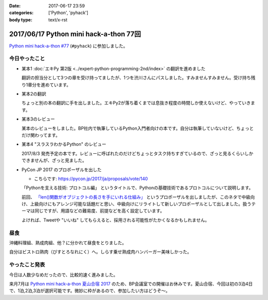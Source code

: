 :date: 2017-06-17 23:59
:categories: ['Python', 'pyhack']
:body type: text/x-rst

=======================================
2017/06/17 Python mini hack-a-thon 77回
=======================================

`Python mini hack-a-thon #77`_ (``#pyhack``) に参加しました。

.. _Python mini hack-a-thon #77: https://pyhack.connpass.com/event/57770/


今日やったこと
==============

* 某本1 :doc:`エキPy 第2版 <../expert-python-programming-2nd/index>` の翻訳を進めました

  翻訳の担当分として3つの章を受け持ってましたが、1つを渋川さんにパスしました。すみませんすみません。受け持ち残り1章分を進めています。

* 某本2の翻訳

  ちょっと別の本の翻訳に手を出しました。エキPy2が落ち着くまでは息抜き程度の時間しか使えないけど、やっていきます。

* 某本3のレビュー

  某本のレビューをしました。BP社内で執筆しているPython入門者向けの本です。自分は執筆していないけど、ちょっとだけ関わってます。

* 某本4 "スラスラわかるPython" のレビュー

  2017/8/3 発売予定の本です。レビューに呼ばれたのだけどちょっとタスク持ちすぎているので、ざっと見るくらいしかできませんが、ざっと見ました。

  .. raw:: html

     <div class="amazlet-box" style="margin-bottom:0px;"><div class="amazlet-image" style="float:left;margin:0px 12px 1px 0px;"><a href="http://www.amazon.co.jp/exec/obidos/ASIN/4798151092/freiaweb-22/ref=nosim/" name="amazletlink" target="_blank"><img src="https://images-fe.ssl-images-amazon.com/images/I/517bDBgKwzL._SL160_.jpg" alt="スラスラわかるPython" style="border: none;" /></a></div><div class="amazlet-info" style="line-height:120%; margin-bottom: 10px"><div class="amazlet-name" style="margin-bottom:10px;line-height:120%"><a href="http://www.amazon.co.jp/exec/obidos/ASIN/4798151092/freiaweb-22/ref=nosim/" name="amazletlink" target="_blank">スラスラわかるPython</a><div class="amazlet-powered-date" style="font-size:80%;margin-top:5px;line-height:120%">posted with <a href="http://www.amazlet.com/" title="amazlet" target="_blank">amazlet</a> at 17.06.17</div></div><div class="amazlet-detail">北川 慎治 岩崎 圭 <br />翔泳社 <br />売り上げランキング: 110,559<br /></div><div class="amazlet-sub-info" style="float: left;"><div class="amazlet-link" style="margin-top: 5px"><a href="http://www.amazon.co.jp/exec/obidos/ASIN/4798151092/freiaweb-22/ref=nosim/" name="amazletlink" target="_blank">Amazon.co.jpで詳細を見る</a></div></div></div><div class="amazlet-footer" style="clear: left"></div></div>


* PyCon JP 2017 のプロポーザルを出した

  - こちらです: https://pycon.jp/2017/ja/proposals/vote/140

  「Pythonを支える技術: プロトコル編」 というタイトルで、Pythonの基礎技術であるプロトコルについて説明します。

  前回、 `「len()関数がオブジェクトの長さを手にいれる仕組み」 <https://pycon.jp/2017/ja/proposals/vote/54/>`__ というプロポーザルを出しましたが、このネタで中級向け、上級向けにもアレンジ可能な話題だと思い、中級向けにリライトして新しいプロポーザルとして出しました。扱うテーマは同じですが、用語などの難易度、前提などを高く設定しています。

  よければ、Tweetや "いいね" してもらえると、採用される可能性がたかくなるかもしれません。

昼食
====

沖縄料理組、熟成肉組、他？に分かれて昼食をとりました。

.. raw:: html

   <blockquote class="twitter-tweet" data-lang="ja"><p lang="ja" dir="ltr">熟成肉＆シラスバーガー！ダイエットが捗る (@ ビストロ熟肉 in 新宿区, 東京都 w/ <a href="https://twitter.com/takanory">@takanory</a>) <a href="https://t.co/iRZTS6O9tK">https://t.co/iRZTS6O9tK</a> <a href="https://t.co/HBgKfJpjXo">pic.twitter.com/HBgKfJpjXo</a></p>&mdash; Takayuki Shimizukawa (@shimizukawa) <a href="https://twitter.com/shimizukawa/status/875926513820078083">2017年6月17日</a></blockquote>
   <script async src="//platform.twitter.com/widgets.js" charset="utf-8"></script>

自分はビストロ熟肉（びすとろなれにく）へ。しらす乗せ熟成肉ハンバーガー美味しかった。

やったこと発表
==============

今日は人数少なめだったので、比較的速く進みました。

.. raw:: html

   <blockquote class="twitter-tweet" data-lang="ja"><p lang="ja" dir="ltr"><a href="https://twitter.com/hashtag/pyhack?src=hash">#pyhack</a> やったことLT～ (@ BePROUD in 渋谷区, 東京都) <a href="https://t.co/g7ahI1pUNi">https://t.co/g7ahI1pUNi</a> <a href="https://t.co/dWV3BHl4Pn">pic.twitter.com/dWV3BHl4Pn</a></p>&mdash; Takayuki Shimizukawa (@shimizukawa) <a href="https://twitter.com/shimizukawa/status/875997318058848256">2017年6月17日</a></blockquote>
   <script async src="//platform.twitter.com/widgets.js" charset="utf-8"></script>


来月7月は `Python mini hack-a-thon 夏山合宿 2017`_ のため、BP会議室での開催はお休みです。夏山合宿、今回は初の3泊4日で、1泊,2泊,3泊が選択可能です。微妙に枠があるので、参加したい方はどうぞ～。

.. _Python mini hack-a-thon 夏山合宿 2017: https://pyhack.connpass.com/event/55337/

